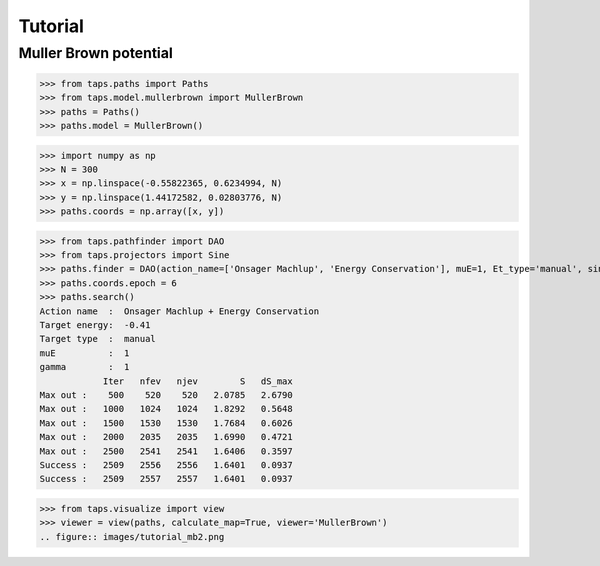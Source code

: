 ========
Tutorial
========

Muller Brown potential
======================

>>> from taps.paths import Paths
>>> from taps.model.mullerbrown import MullerBrown
>>> paths = Paths()
>>> paths.model = MullerBrown()

>>> import numpy as np
>>> N = 300
>>> x = np.linspace(-0.55822365, 0.6234994, N)
>>> y = np.linspace(1.44172582, 0.02803776, N)
>>> paths.coords = np.array([x, y])

.. figure:: images/tutorial_mb.png

>>> from taps.pathfinder import DAO
>>> from taps.projectors import Sine
>>> paths.finder = DAO(action_name=['Onsager Machlup', 'Energy Conservation'], muE=1, Et_type='manual', sin_search=False, Et=-0.41, prj = Sine(init=paths.coords[..., 0], fin=paths.coords[..., -1], N=N, Nk=N-2))
>>> paths.coords.epoch = 6
>>> paths.search()
Action name  :  Onsager Machlup + Energy Conservation
Target energy:  -0.41
Target type  :  manual
muE          :  1
gamma        :  1
            Iter   nfev   njev        S   dS_max
Max out :    500    520    520   2.0785   2.6790
Max out :   1000   1024   1024   1.8292   0.5648
Max out :   1500   1530   1530   1.7684   0.6026
Max out :   2000   2035   2035   1.6990   0.4721
Max out :   2500   2541   2541   1.6406   0.3597
Success :   2509   2556   2556   1.6401   0.0937
Success :   2509   2557   2557   1.6401   0.0937


>>> from taps.visualize import view
>>> viewer = view(paths, calculate_map=True, viewer='MullerBrown')
.. figure:: images/tutorial_mb2.png
